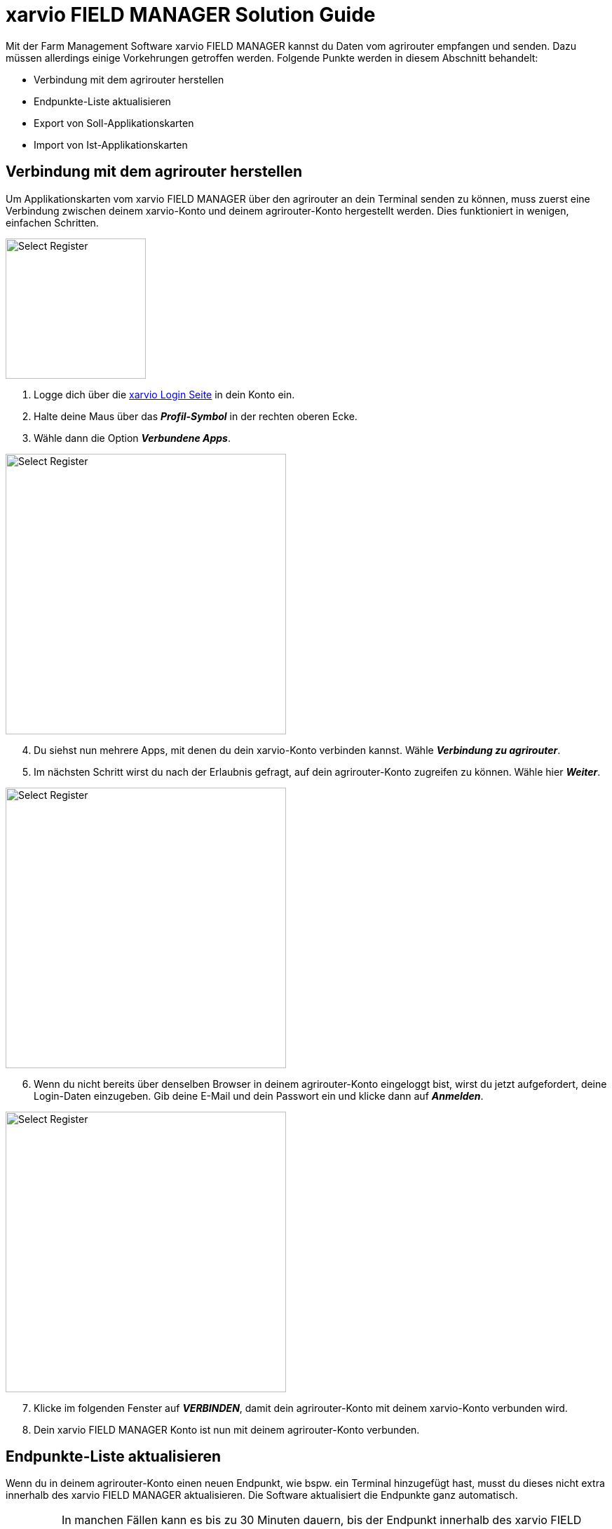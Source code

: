 = xarvio FIELD MANAGER Solution Guide

Mit der Farm Management Software xarvio FIELD MANAGER kannst du Daten vom agrirouter empfangen und senden. Dazu müssen allerdings einige Vorkehrungen getroffen werden. Folgende Punkte werden in diesem Abschnitt behandelt:

* Verbindung mit dem agrirouter herstellen
* Endpunkte-Liste aktualisieren
* Export von Soll-Applikationskarten
* Import von Ist-Applikationskarten

[#connect-agrirouter]
== Verbindung mit dem agrirouter herstellen

Um Applikationskarten vom xarvio FIELD MANAGER über den agrirouter an dein Terminal senden zu können, muss zuerst eine Verbindung zwischen deinem xarvio-Konto und deinem agrirouter-Konto hergestellt werden. Dies funktioniert in wenigen, einfachen Schritten.

[.float-group]
--
[.right]
image::interactive_agrirouter/xarvio/xarvio-connect-agrirouter-1-de.png[Select Register, 200]

1. Logge dich über die link:https://fm.xarvio.com/de/de_de/login[xarvio Login Seite,window="_blank"] in dein Konto ein.
2. Halte deine Maus über das *_Profil-Symbol_* in der rechten oberen Ecke.
3. Wähle dann die Option *_Verbundene Apps_*.
--

[.float-group]
--
[.left]
image::interactive_agrirouter/xarvio/xarvio-connect-agrirouter-2-de.png[Select Register, 400]

[start=4]
. Du siehst nun mehrere Apps, mit denen du dein xarvio-Konto verbinden kannst. Wähle *_Verbindung zu agrirouter_*.
. Im nächsten Schritt wirst du nach der Erlaubnis gefragt, auf dein agrirouter-Konto zugreifen zu können. Wähle hier *_Weiter_*.
--

[.float-group]
--
[.right]
image::interactive_agrirouter//xarvio/xarvio-connect-agrirouter-3-de.png[Select Register, 400]

[start=6]
. Wenn du nicht bereits über denselben Browser in deinem agrirouter-Konto eingeloggt bist, wirst du jetzt aufgefordert, deine Login-Daten einzugeben. Gib deine E-Mail und dein Passwort ein und klicke dann auf *_Anmelden_*.  
--

[.float-group]
--
[.left]
image::interactive_agrirouter/xarvio/xarvio-connect-agrirouter-4-en.png[Select Register, 400]

[start=7]
. Klicke im folgenden Fenster auf *_VERBINDEN_*, damit dein agrirouter-Konto mit deinem xarvio-Konto verbunden wird.
. Dein xarvio FIELD MANAGER Konto ist nun mit deinem agrirouter-Konto verbunden.
--

[#update-endpoints]
== Endpunkte-Liste aktualisieren

Wenn du in deinem agrirouter-Konto einen neuen Endpunkt, wie bspw. ein Terminal hinzugefügt hast, musst du dieses nicht extra innerhalb des xarvio FIELD MANAGER aktualisieren. Die Software aktualisiert die Endpunkte ganz automatisch.

[IMPORTANT]
====
In manchen Fällen kann es bis zu 30 Minuten dauern, bis der Endpunkt innerhalb des xarvio FIELD MANAGER aktualisiert ist. Sollte es länger dauern, probiere dein <<connect-agrirouter,agrirouter-Konto neu zu verbinden>> oder melde dich beim https://www.xarvio.com/de/de/support.html[xarvio Support,window="_blank"]. 
====

[#export-maps]
== Export von Applikationskarten

Nach der Planung und Erstellung einer Aufgabe (Düngung, Aussaat oder Pflanzenschutz) im xarvio FIELD MANAGER kannst du deine Applikationskarte über den agrirouter drahtlos an dein Terminal senden.

[TIP]
====
Beachte bei der Erstellung einer Applikationskarte immer auf die Anforderungen der Maschine, an die sie gesendet werden soll (bspw. kg/ha, Körner/ha, oder %).
====

image::interactive_agrirouter/xarvio/xarvio-export-map-1-de.png[Select Register, 800]

. Klicke hierzu in der Kopfleiste des xarvio FIELD MANAGERs auf *_Aufgaben_*.
. Falls noch keine Maßnahme hinzugefügt wurde, klicke auf *_Maßnahmen hinzufügen_* und folge den Anweisungen.
. Wähle die *_Aufgabe_* aus, die du an dein Terminal senden möchtest.
. Klicke auf *_Senden oder herunterladen_*.
. Wähle dann im folgenden Fenster die Option *_agrirouter_* aus.

[IMPORTANT]
====
Solltest du kein Terminal als Endpunkt in deinem agrirouter Profil eingetragen haben, leitet dich die Software zurück auf das Menü für *_verbundene Apps_*. Um das Problem zu lösen, solltest du zuerst ein Terminal als xref:endpoint.adoc[Endpunkt, window="_blank"] im agrirouter verbinden.
====

[.float-group]
--
[.right]
image::interactive_agrirouter//xarvio/xarvio-export-map-2-de.png[Select Register, 400]

[start=6]
. Wähle im nächsten Fenster den Endpunkt aus, an den du die Applikationskarte senden möchtest und klicke auf *_Karte senden_*.
. Fertig! Die Applikationskarte sollte auf deinem Terminal angekommen sein.
--

[TIP]
====
Wenn du Applikationskarten für mehrere Felder nutzen möchtest, solltest du sie nicht einzeln exportieren, sondern die Anleitung im nächsten Abschnitt befolgen!
====

[#send-several-maps]

=== Mehrere Applikationskarten an ein Terminal senden
image::interactive_agrirouter//xarvio/xarvio-export-several-maps-de.png[Select Register, 800]

In manchen Fällen kann es Sinn machen, mehrere Applikationskarten auf einmal an eine Maschine zu senden. Folge hierzu den Schritten aus <<export-maps,Applikationskarten exportieren>> und wähle bei Schritt 3 gleich mehrere Aufgaben aus.

[TIP]
====
Es können nur mehrere Aufgaben des gleichen Typs ausgewählt werden (z.B. Düngung)!
====

[#import-maps]
== Import von Applikationskarten

Nach der Ausbringung von bspw. Saatgut können Istwertkarten vom Terminal über den agrirouter an den xarvio FIELD MANAGER gesendet werden. Wie diese abgerufen werden können, erfährst du im Folgenden.

image::interactive_agrirouter//xarvio/xarvio-import-map-1-de.png[Select Register, 800]

. Wähle zuerst in der Kopfleiste den Punkt *_Analyse_*.
. Klicke unten rechts auf den Button *_Kartenimport_*.

image::interactive_agrirouter//xarvio/xarvio-import-map-2-de.png[Select Register, 800]

[start=3]

. Wenn du nun den Reiter *_Alle Dateien_* auswählst, findest du anhand der Spalte *_Quelle_* alle Dateien, die über den agrirouter an deinen xarvio FIELD MANAGER gesendet hast.
. Klicke bei der gewünschten Datei auf die drei Punkte auf der rechten Seite und wähle *_Neue Karte erstellen_*.

image::interactive_agrirouter//xarvio/xarvio-import-map-3-de.png[Select Register, 800]

[start=5]
. Deine Datei erscheint nun unter dem im Bereich *_Unverarbeitete Karten_*.
. Falls der Applikationskarte noch keine Aufgabe hinzugefügt wurde, wähle aus dem Dropdown-Menü die passende Aufgabe aus.
. Wähle das Kästchen auf der linken Seite bei den Karten aus, die du importieren möchtest.
. Klicke auf *_Karten verarbeiten_*.

image::interactive_agrirouter//xarvio/xarvio-import-map-4-de.png[Select Register, 800]

[start=9]
. Die importierte(n) Karte(n) findest du im Bereich *_Analyse_*.
. Wähle im *_Dropdown_* Menü oben links das entsprechende Feld aus.
. Klicke auf den entsprechenden Kartentyp. 